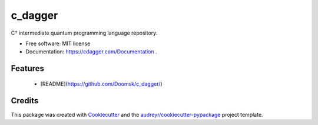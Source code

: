 ========
c_dagger
========


.. image:: https://img.shields.io/pypi/v/cdag.svg
        :target: https://pypi.python.org/pypi/cdag

.. image:: https://img.shields.io/travis/Doomsk/cdag.svg
        :target: https://travis-ci.com/Doomsk/cdag

.. image:: https://readthedocs.org/projects/cdag/badge/?version=latest
        :target: https://cdag.readthedocs.io/en/latest/?version=latest
        :alt: Documentation Status




C† intermediate quantum programming language repository.


* Free software: MIT license
* Documentation: https://cdagger.com/Documentation .


Features
--------

 * [README](https://github.com/Doomsk/c_dagger/)

Credits
-------

This package was created with Cookiecutter_ and the `audreyr/cookiecutter-pypackage`_ project template.

.. _Cookiecutter: https://github.com/audreyr/cookiecutter
.. _`audreyr/cookiecutter-pypackage`: https://github.com/audreyr/cookiecutter-pypackage
